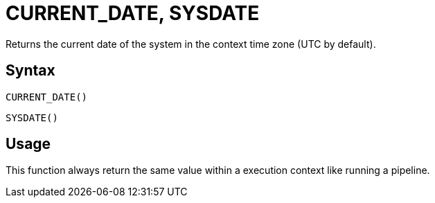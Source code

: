 = CURRENT_DATE, SYSDATE

Returns the current date of the system in the context time zone (UTC by default).

== Syntax
----
CURRENT_DATE()
----
----
SYSDATE()
----
== Usage

This function always return the same value within a execution context like running a pipeline.